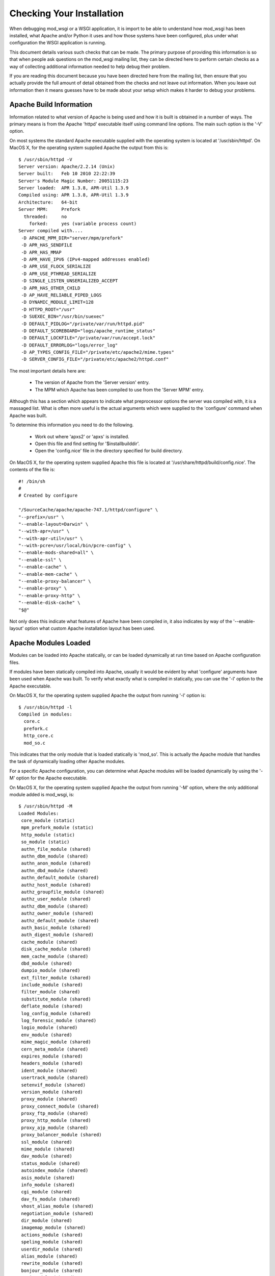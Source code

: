 ﻿==========================
Checking Your Installation
==========================

When debugging mod_wsgi or a WSGI application, it is import to be able to
understand how mod_wsgi has been installed, what Apache and/or Python it
uses and how those systems have been configured, plus under what
configuration the WSGI application is running.

This document details various such checks that can be made. The primary
purpose of providing this information is so that when people ask questions
on the mod_wsgi mailing list, they can be directed here to perform certain
checks as a way of collecting additional information needed to help debug
their problem.

If you are reading this document because you have been directed here from
the mailing list, then ensure that you actually provide the full amount of
detail obtained from the checks and not leave out information. When you
leave out information then it means guesses have to be made about your
setup which makes it harder to debug your problems.

Apache Build Information
------------------------

Information related to what version of Apache is being used and how it is
built is obtained in a number of ways. The primary means is from the
Apache 'httpd' executable itself using command line options. The main such
option is the '-V' option.

On most systems the standard Apache executable supplied with the operating
system is located at '/usr/sbin/httpd'. On MacOS X, for the operating system
supplied Apache the output from this is::

    $ /usr/sbin/httpd -V
    Server version: Apache/2.2.14 (Unix)
    Server built:   Feb 10 2010 22:22:39
    Server's Module Magic Number: 20051115:23
    Server loaded:  APR 1.3.8, APR-Util 1.3.9
    Compiled using: APR 1.3.8, APR-Util 1.3.9
    Architecture:   64-bit
    Server MPM:     Prefork
      threaded:     no
        forked:     yes (variable process count)
    Server compiled with....
     -D APACHE_MPM_DIR="server/mpm/prefork"
     -D APR_HAS_SENDFILE
     -D APR_HAS_MMAP
     -D APR_HAVE_IPV6 (IPv4-mapped addresses enabled)
     -D APR_USE_FLOCK_SERIALIZE
     -D APR_USE_PTHREAD_SERIALIZE
     -D SINGLE_LISTEN_UNSERIALIZED_ACCEPT
     -D APR_HAS_OTHER_CHILD
     -D AP_HAVE_RELIABLE_PIPED_LOGS
     -D DYNAMIC_MODULE_LIMIT=128
     -D HTTPD_ROOT="/usr"
     -D SUEXEC_BIN="/usr/bin/suexec"
     -D DEFAULT_PIDLOG="/private/var/run/httpd.pid"
     -D DEFAULT_SCOREBOARD="logs/apache_runtime_status"
     -D DEFAULT_LOCKFILE="/private/var/run/accept.lock"
     -D DEFAULT_ERRORLOG="logs/error_log"
     -D AP_TYPES_CONFIG_FILE="/private/etc/apache2/mime.types"
     -D SERVER_CONFIG_FILE="/private/etc/apache2/httpd.conf"

The most important details here are:

  * The version of Apache from the 'Server version' entry.
  * The MPM which Apache has been compiled to use from the 'Server MPM' entry.

Although this has a section which appears to indicate what preprocessor
options the server was compiled with, it is a massaged list. What is often
more useful is the actual arguments which were supplied to the 'configure'
command when Apache was built.

To determine this information you need to do the following.

  * Work out where 'apxs2' or 'apxs' is installed.
  * Open this file and find setting for '$installbuilddir'.
  * Open the 'config.nice' file in the directory specified for build directory.

On MacOS X, for the operating system supplied Apache this file is located at
'/usr/share/httpd/build/config.nice'. The contents of the file is::

    #! /bin/sh
    #
    # Created by configure

    "/SourceCache/apache/apache-747.1/httpd/configure" \
    "--prefix=/usr" \
    "--enable-layout=Darwin" \
    "--with-apr=/usr" \
    "--with-apr-util=/usr" \
    "--with-pcre=/usr/local/bin/pcre-config" \
    "--enable-mods-shared=all" \
    "--enable-ssl" \
    "--enable-cache" \
    "--enable-mem-cache" \
    "--enable-proxy-balancer" \
    "--enable-proxy" \
    "--enable-proxy-http" \
    "--enable-disk-cache" \
    "$@"

Not only does this indicate what features of Apache have been compiled in,
it also indicates by way of the '--enable-layout' option what custom Apache
installation layout has been used.

Apache Modules Loaded
---------------------

Modules can be loaded into Apache statically, or can be loaded dynamically
at run time based on Apache configuration files.

If modules have been statically compiled into Apache, usually it would be
evident by what 'configure' arguments have been used when Apache was built.
To verify what exactly what is compiled in statically, you can use the '-l'
option to the Apache executable.

On MacOS X, for the operating system supplied Apache the output from
running '-l' option is::

    $ /usr/sbin/httpd -l
    Compiled in modules:
      core.c
      prefork.c
      http_core.c
      mod_so.c

This indicates that the only module that is loaded statically is 'mod_so'.
This is actually the Apache module that handles the task of dynamically
loading other Apache modules.

For a specific Apache configuration, you can determine what Apache modules
will be loaded dynamically by using the '-M' option for the Apache executable.

On MacOS X, for the operating system supplied Apache the output from
running '-M' option, where the only additional module added is mod_wsgi,
is::

    $ /usr/sbin/httpd -M
    Loaded Modules:
     core_module (static)
     mpm_prefork_module (static)
     http_module (static)
     so_module (static)
     authn_file_module (shared)
     authn_dbm_module (shared)
     authn_anon_module (shared)
     authn_dbd_module (shared)
     authn_default_module (shared)
     authz_host_module (shared)
     authz_groupfile_module (shared)
     authz_user_module (shared)
     authz_dbm_module (shared)
     authz_owner_module (shared)
     authz_default_module (shared)
     auth_basic_module (shared)
     auth_digest_module (shared)
     cache_module (shared)
     disk_cache_module (shared)
     mem_cache_module (shared)
     dbd_module (shared)
     dumpio_module (shared)
     ext_filter_module (shared)
     include_module (shared)
     filter_module (shared)
     substitute_module (shared)
     deflate_module (shared)
     log_config_module (shared)
     log_forensic_module (shared)
     logio_module (shared)
     env_module (shared)
     mime_magic_module (shared)
     cern_meta_module (shared)
     expires_module (shared)
     headers_module (shared)
     ident_module (shared)
     usertrack_module (shared)
     setenvif_module (shared)
     version_module (shared)
     proxy_module (shared)
     proxy_connect_module (shared)
     proxy_ftp_module (shared)
     proxy_http_module (shared)
     proxy_ajp_module (shared)
     proxy_balancer_module (shared)
     ssl_module (shared)
     mime_module (shared)
     dav_module (shared)
     status_module (shared)
     autoindex_module (shared)
     asis_module (shared)
     info_module (shared)
     cgi_module (shared)
     dav_fs_module (shared)
     vhost_alias_module (shared)
     negotiation_module (shared)
     dir_module (shared)
     imagemap_module (shared)
     actions_module (shared)
     speling_module (shared)
     userdir_module (shared)
     alias_module (shared)
     rewrite_module (shared)
     bonjour_module (shared)
     wsgi_module (shared)
    Syntax OK

The names reflect that which would have been used with the LoadModule line
in the Apache configuration and not the name of the module file itself.

The order in which modules are listed can be important in some cases where
a module doesn't explicitly designate in what order a handler should be
applied relative to other Apache modules.

Global Accept Mutex
-------------------

Because Apache is a multi process server, it needs to use a global cross
process mutex to control which of the Apache child processes get the next
chance to accept a connection from a HTTP client.

This cross process mutex can be implemented using a variety of different
mechanisms and exactly which is used can vary based on the operating system.
Which mechanism is used can also be overridden in the Apache configuration
if absolutely required.

A simlar instance of a cross process mutex is also used for each mod_wsgi
daemon process group to mediate which process in the daemon process group
gets to accept the next request proxied to that daemon process group via the
Apache child processes.

The list of mechanisms which might be used to implement the cross process
mutex are as follows:

  * flock
  * fcntl
  * sysvsem
  * posixsem
  * pthread

In the event that there are issues which communicating between the Apache
child processes and the mod_wsgi daemon process in particular, it can be
useful to know what mechanism is used to implement the cross process mutex.

By default, the Apache configuration files would not specify a specific
mechanism, and instead which is used would be automatically selected by the
underlying Apache runtime libraries based on various build time and system
checks about what is the prefered mechanism for a particular operating
system.

Which mechanism is used by default can be determined from the build
information displayed by the '-V' option to the Apache executable described
previously. The particular entries of interest are those with 'SERIALIZE'
in the name of the macro.

On MacOS X, using operating system supplied Apache, the entries of interest
are::

    -D APR_USE_FLOCK_SERIALIZE
    -D APR_USE_PTHREAD_SERIALIZE

As the entries are used in order, what this indicates is that Apache will by
default use the 'flock' mechanism to implement the cross process mutex.

In comparison, on a Linux system, the entries of interest may be::

    -D APR_USE_SYSVSEM_SERIALIZE
    -D APR_USE_PTHREAD_SERIALIZE

which indicates that 'sysvsem' mechanism is instead used.

This mechanism is also what would be used by mod_wsgi by default as well for
the cross process mutex for daemon process groups.

This mechanism will be different where the AcceptMutex and WSGIAcceptMutex
directives are used.

If the AcceptMutex directive is defined in the Apache configuration file,
then what ever mechanism is specified will be used instead for Apache child
processes. Provided that Apache 2.2 or older is used, and WSGIAcceptMutex
is not specified, then when AcceptMutex is used, that will also then be used
by mod_wsgi daemon processes as well.

In the case of Apache 2.4 and later, AcceptMutex will no longer override the
default for mod_wsgi daemon process groups, and instead WSGIAcceptMutex must
be specified seperately if it needs to be overridden for both.

Either way, you should check the Apache configuration files as to whether
either AcceptMutex or WSGIAcceptMutex directives are used as they will
override the defaults calculated above. Under normal circumstances neither
should be set as default would always be used.

If wanting to look at overriding the default mechanism, what options exist
for what mechanism can be used will be dependent on the operating system
being used. There are a couple of ways this can be determined.

The first is to find the 'apr.h' header file from the Apache runtime library
installation that Apache was compiled against. In that you will find entries
similar to the 'USE' macros above. You will also find 'HAS' entries. In this
case we are interested in the 'HAS' entries.

On MacOS X, with the operating system supplied APR library, the entries in
'apr.h' are::

    #define APR_HAS_FLOCK_SERIALIZE           1
    #define APR_HAS_SYSVSEM_SERIALIZE         1
    #define APR_HAS_POSIXSEM_SERIALIZE        1
    #define APR_HAS_FCNTL_SERIALIZE           1
    #define APR_HAS_PROC_PTHREAD_SERIALIZE    0

The available mechanisms are those defined to be '1'.

Finding where the right 'apr.h' is located may be tricky, so an easier way
is to trick Apache into generating an error message to list what the available
mechanisms are. To do this, in turn, add entries into the Apache configuration
files, at global scope of::

    AcceptMutex xxx

and::

    WSGIAcceptMutex xxx

For each run the '-t' option on the Apache program executable.

On MacOS X, with the operating system supplied APR library, this yields::

    $ /usr/sbin/httpd -t
    Syntax error on line 501 of /private/etc/apache2/httpd.conf:
    xxx is an invalid mutex mechanism; Valid accept mutexes for this platform \
     and MPM are: default, flock, fcntl, sysvsem, posixsem.

for AcceptMutex and for WSGIAcceptMutex::

    $ /usr/sbin/httpd -t
    Syntax error on line 501 of /private/etc/apache2/httpd.conf:
    Accept mutex lock mechanism 'xxx' is invalid. Valid accept mutex mechanisms \
     for this platform are: default, flock, fcntl, sysvsem, posixsem.

The list of available mechanisms should normally be the same in both cases.

Using the value of 'default' indicates that which mechanism is used is left
up to the APR library.

Python Shared Library
---------------------

When mod_wsgi is built, the 'mod_wsgi.so' file should be linked against
Python via a shared library. If it isn't and it is linked against a static
library, various issues can arise. These include additional memory usage,
plus conflicts with mod_python if it is also loaded in same Apache.

To validate that 'mod_wsgi.so' is using a shared library for Python, on most
UNIX systems the 'ldd' command is used. For example::

    $ ldd mod_wsgi.so
     linux-vdso.so.1 =>  (0x00007fffeb3fe000)
     libpython2.5.so.1.0 => /usr/local/lib/libpython2.5.so.1.0 (0x00002adebf94d000)
     libpthread.so.0 => /lib/libpthread.so.0 (0x00002adebfcba000)
     libdl.so.2 => /lib/libdl.so.2 (0x00002adebfed6000)
     libutil.so.1 => /lib/libutil.so.1 (0x00002adec00da000)
     libc.so.6 => /lib/libc.so.6 (0x00002adec02dd000)
     libm.so.6 => /lib/libm.so.6 (0x00002adec0635000)
     /lib64/ld-linux-x86-64.so.2 (0x0000555555554000)

What you want to see is a reference to an instance of 'libpythonX.Y.so'.
Normally the operating system shared library version suffix would always be
'1.0'. What it is shouldn't really matter though.

This reference should refer to the actual Python shared library for your
Python installation.

Do note though, that 'ldd' will take into consideration any local user
setting of the 'LD_LIBRARY_PATH' environment variable. That is, 'ldd' will
also search any directories listed in that environment variable for shared
libraries.

Although that environment variable may be defined in your user account, it
will not normally be defined in the environment of the account that Apache
starts up as. Thus, it is important that you unset the 'LD_LIBRARY_PATH'
environment variable when running 'ldd'.

If you run the check with and without 'LD_LIBRARY_PATH' set and find that
without it that a different, or no Python shared library is found, then you
will likely have a problem. For the case of it not being found, Apache will
fail to start. For where it is found but it is a different installation to
that which you want used, subtle problems could occur due to C extension
modules for Python being used which were compiled against that installation.

For example, if 'LD_LIBRARY_PATH' contained the directory '/usr/local/lib'
and you obtained the results above, but when you unset it, it picked up
shared library from '/usr/lib' instead, then you may end up with problems
if for a different installation. In this case you would see::

    $ unset LD_LIBRARY_PATH
    $ ldd mod_wsgi.so
     linux-vdso.so.1 =>  (0x00007fffeb3fe000)
     libpython2.5.so.1.0 => /usr/lib/libpython2.5.so.1.0 (0x00002adebf94d000)
     libpthread.so.0 => /lib/libpthread.so.0 (0x00002adebfcba000)
     libdl.so.2 => /lib/libdl.so.2 (0x00002adebfed6000)
     libutil.so.1 => /lib/libutil.so.1 (0x00002adec00da000)
     libc.so.6 => /lib/libc.so.6 (0x00002adec02dd000)
     libm.so.6 => /lib/libm.so.6 (0x00002adec0635000)
     /lib64/ld-linux-x86-64.so.2 (0x0000555555554000)

Similarly, if not found at all, you would see::

    $ unset LD_LIBRARY_PATH
    $ ldd mod_wsgi.so
     linux-vdso.so.1 =>  (0x00007fffeb3fe000)
     libpython2.5.so.1.0 => not found
     libpthread.so.0 => /lib/libpthread.so.0 (0x00002adebfcba000)
     libdl.so.2 => /lib/libdl.so.2 (0x00002adebfed6000)
     libutil.so.1 => /lib/libutil.so.1 (0x00002adec00da000)
     libc.so.6 => /lib/libc.so.6 (0x00002adec02dd000)
     libm.so.6 => /lib/libm.so.6 (0x00002adec0635000)
     /lib64/ld-linux-x86-64.so.2 (0x0000555555554000)

If you have this problem, then it would be necessary to set 'LD_RUN_PATH'
environment variable to include directory containing where Python library
resides when building mod_wsgi, or set 'LD_LIBRARY_PATH' in startup file
for Apache such that it is also set for Apache when run. For standard
Apache installation the latter would be done in 'envvars' file in same
directory as Apache program executable. For some Linux installations would
need to be done in init scripts for Apache.

Note that MacOS X doesn't use 'LD_LIBRARY_PATH' nor have 'ldd'. On MacOS X,
instead of 'ldd' you can use 'otool -L'::

    $ otool -L mod_wsgi.so 
    mod_wsgi.so:
      /usr/lib/libSystem.B.dylib (compatibility version 1.0.0, current version 125.2.0)
      /System/Library/Frameworks/Python.framework/Versions/2.6/Python (compatibility version 2.6.0, current version 2.6.1)

If using standard MacOS X compilers and not using Fink or !MacPorts, there
generally should not ever be any issues with whether it is a shared library
or not as everything should just work.

The only issue with MacOS X is that for whatever reason, the location
dependency for the shared library (framework) isn't always encoded into
'mod_wsgi.so' correctly. This seems to vary between what Python installation
was used and what MacOS X operating system version. In this case, if
multiple installations of same version of Python in different locations,
may find the system installation rather than your custom installation.

In that situation you may need to use the '--disable-framework' option to
'configure' script for mod_wsgi. This doesn't actually disable use of the
framework, but does change how it links to use a more traditional library
style linking rather than framework linking. This seems to resolve the
problems in most cases.

Python Installation In Use
--------------------------

Although the 'mod_wsgi.so' file may be finding a specific Python shared
library and that may be from the correct installation, the Python library
when initialised doesn't actually know from where it came. As such, it uses
a series of checks to try and determine where the Python installation is
actually located.

This check has various subtleties and how it works varies depending on the
platform used. At its simplest though, on most UNIX systems it will check
all directories listed in the 'PATH' environment variable of the process.
In each of those directories it will look for the 'python' program. When it
finds such a file, it will then look for a corresponding 'lib' directory
containing a valid Python installation for the same version of Python as is
being run.

When it finds such a directory, the home for the Python installation will
be taken as being the parent directory of the directory containing the
'python' program file found.

Because this search is dependent on the 'PATH' environment variable, which
is likely set to a minimal set of directories for the Apache user, then if
you are using a Python installation in a non standard location, then it may
not properly find the location of that installation.

The easiest way to validate which Python installation is being used is to
use a test WSGI script to output the value of 'sys.prefix'::

    import sys 

    def application(environ, start_response):
        status = '200 OK'

        output = ''
        output += 'sys.version = %s\n' % repr(sys.version)
        output += 'sys.prefix = %s\n' % repr(sys.prefix)

        response_headers = [('Content-type', 'text/plain'),
                            ('Content-Length', str(len(output)))]
        start_response(status, response_headers)

        return [output]

For standard Python installation on a Linux system, this would produce
something like::

    sys.version = "'2.6.1 (r261:67515, Feb 11 2010, 00:51:29) \\n[GCC 4.2.1 (Apple Inc. build 5646)]'"
    sys.prefix = '/usr'

Thus, if you were expecting to pick up a separate Python installation
located under '/usr/local' or elsewhere, this would be indicative of a
problem.

It can also be worthwhile to check that the Python module search path also
looks correct. This can be done by using a test WSGI script to output the
value of 'sys.path'::

    import sys

    def application(environ, start_response):
        status = '200 OK'
        output = 'sys.path = %s' % repr(sys.path)

        response_headers = [('Content-type', 'text/plain'),
                            ('Content-Length', str(len(output)))]
        start_response(status, response_headers)

        return [output]

In both cases, even if incorrect location is being used for Python
installation and even if there is no actual Python installation of the
correct version under that root directory, then these test scripts should
still run as 'sys' module is a builtin module which can be satisified via
just the Python library.

If debugging, whether there is a Python installation underneath that root
directory, the subdirectory which you would want to look for is
'lib/pythonX.Y' corresponding to version of Python being used.

If the calculated directory is wrong, then you will need to use the
WSGIPythonHome directory to set the location to the correct value. The value
to use is what 'sys.prefix' is set to when the correct Python is run from
the command line and 'sys.prefix' output::

    >>> import sys
    >>> print sys.prefix
    /usr/local

Thus for case where installed under '/usr/local', would use::

    WSGIPythonHome /usr/local

Embedded Or Daemon Mode
-----------------------

WSGI applications can run in either embedded mode or daemon mode. In the
case of embedded mode, the WSGI application runs within the Apache child
processes themselves. In the case of daemon mode, they run within a
separate set of processes managed by mod_wsgi.

To determine what mode a WSGI application is running under, replace its
WSGI script with the test WSGI script as follows::

    import sys

    def application(environ, start_response):
        status = '200 OK'
        output = 'mod_wsgi.process_group = %s' % repr(environ['mod_wsgi.process_group']) 
        response_headers = [('Content-type', 'text/plain'),
                            ('Content-Length', str(len(output)))]
        start_response(status, response_headers)

        return [output]

If the configuration is such that the WSGI application is running in embedded
mode, then you will see::

    mod_wsgi.process_group = ''

This actually corresponds to the directive::

    WSGIProcessGroup %{GLOBAL}

having being used, or the same value being used to the 'process-group'
directive of WSGIScriptAlias. Do note though that these are also actually
the defaults for these if not explicitly defined.

If the WSGI application is actually running in daemon mode, then a non
empty string will instead be shown corresponding to the name of the daemon
process group used.

Sub Interpreter Being Used
--------------------------

As well as WSGI application being able to be delegated to run in either
embedded mode or daemon mode, within the process it ends up running in, it
can be delegated to a specific Python sub interpreter.

To determine which Python sub interpreter is being used within the process
the WSGI application is being run use the test WSGI script of::

    import sys

    def application(environ, start_response):
        status = '200 OK'
        output = 'mod_wsgi.application_group = %s' % repr(environ['mod_wsgi.application_group'])

        response_headers = [('Content-type', 'text/plain'),
                            ('Content-Length', str(len(output)))]
        start_response(status, response_headers)

        return [output]

If being run in the main interpreter, ie., the first interpreter created by
Python, this will output::

    mod_wsgi.application_group = ''

This actually corresponds to the directive::

    WSGIApplicationGroup %{GLOBAL}

having being used, or the same value being used to the 'application-group'
directive of WSGIScriptAlias.

The default for these if not defined is actually '%{RESOURCE}'. This will
be a value made up from the name of the virtual host or server, the port
on which connection was accepted and the mount point of the WSGI application.
The port however is actually dropped where port is 80 or 443.

An example of what you would expect to see is::

    mod_wsgi.application_group = 'tests.example.com|/interpreter.wsgi'

This corresponds to server name of 'tests.example.com' with connection
received on either port 80 or 443 and where WSGI application was mounted at
the URL of '/interpreter.wsgi'.

Single Or Multi Threaded
------------------------

Apache supports differing Multiprocessing Modules (MPMs) having different
attributes. One such difference is whether a specific Apache child process
uses multiple threads for handling requests or whether a single thread is
instead used.

Depending on how you configure a daemon process group when using daemon
mode will also dictate whether single or multithreaded. By default, if
number of threads is not explicitly specified for a daemon process group,
it will be multithreaded.

Whether a WSGI application is executing within a multithreaded environment
is important to know. If it is, then you need to ensure that your own code
and any framework you are using is also thread safe.

A test WSGI script for validating whether WSGI application running in
multithread configuration is as follows::

    import sys

    def application(environ, start_response):
        status = '200 OK'
        output = 'wsgi.multithread = %s' % repr(environ['wsgi.multithread'])

        response_headers = [('Content-type', 'text/plain'),
                            ('Content-Length', str(len(output)))]
        start_response(status, response_headers)

        return [output]

If multithreaded, this will yield::

    wsgi.multithread = True

Multithreaded would usually be true on Windows, on UNIX if running in embedded
mode and worker MPM is used by Apache, or if using daemon mode and number of
threads not explicitly set, or number of threads explicitly set to value other
than '1'.
